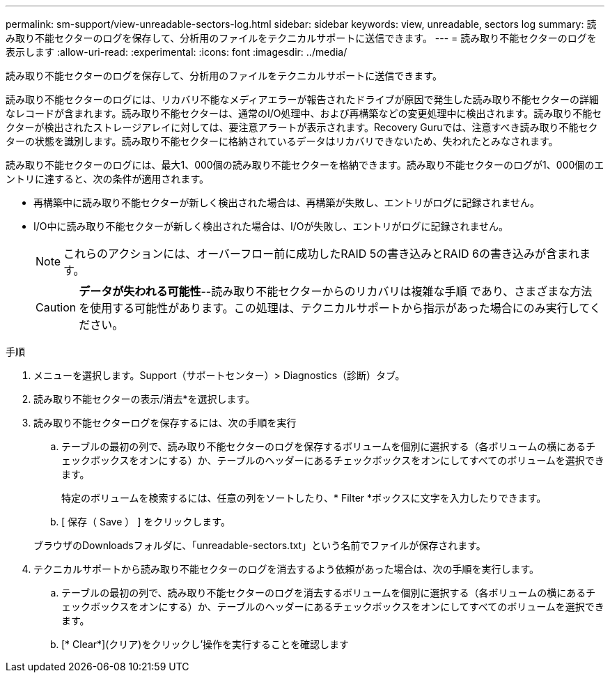 ---
permalink: sm-support/view-unreadable-sectors-log.html 
sidebar: sidebar 
keywords: view, unreadable, sectors log 
summary: 読み取り不能セクターのログを保存して、分析用のファイルをテクニカルサポートに送信できます。 
---
= 読み取り不能セクターのログを表示します
:allow-uri-read: 
:experimental: 
:icons: font
:imagesdir: ../media/


[role="lead"]
読み取り不能セクターのログを保存して、分析用のファイルをテクニカルサポートに送信できます。

読み取り不能セクターのログには、リカバリ不能なメディアエラーが報告されたドライブが原因で発生した読み取り不能セクターの詳細なレコードが含まれます。読み取り不能セクターは、通常のI/O処理中、および再構築などの変更処理中に検出されます。読み取り不能セクターが検出されたストレージアレイに対しては、要注意アラートが表示されます。Recovery Guruでは、注意すべき読み取り不能セクターの状態を識別します。読み取り不能セクターに格納されているデータはリカバリできないため、失われたとみなされます。

読み取り不能セクターのログには、最大1、000個の読み取り不能セクターを格納できます。読み取り不能セクターのログが1、000個のエントリに達すると、次の条件が適用されます。

* 再構築中に読み取り不能セクターが新しく検出された場合は、再構築が失敗し、エントリがログに記録されません。
* I/O中に読み取り不能セクターが新しく検出された場合は、I/Oが失敗し、エントリがログに記録されません。
+
[NOTE]
====
これらのアクションには、オーバーフロー前に成功したRAID 5の書き込みとRAID 6の書き込みが含まれます。

====
+
[CAUTION]
====
*データが失われる可能性*--読み取り不能セクターからのリカバリは複雑な手順 であり、さまざまな方法を使用する可能性があります。この処理は、テクニカルサポートから指示があった場合にのみ実行してください。

====


.手順
. メニューを選択します。Support（サポートセンター）> Diagnostics（診断）タブ。
. 読み取り不能セクターの表示/消去*を選択します。
. 読み取り不能セクターログを保存するには、次の手順を実行
+
.. テーブルの最初の列で、読み取り不能セクターのログを保存するボリュームを個別に選択する（各ボリュームの横にあるチェックボックスをオンにする）か、テーブルのヘッダーにあるチェックボックスをオンにしてすべてのボリュームを選択できます。
+
特定のボリュームを検索するには、任意の列をソートしたり、* Filter *ボックスに文字を入力したりできます。

.. [ 保存（ Save ） ] をクリックします。


+
ブラウザのDownloadsフォルダに、「unreadable-sectors.txt」という名前でファイルが保存されます。

. テクニカルサポートから読み取り不能セクターのログを消去するよう依頼があった場合は、次の手順を実行します。
+
.. テーブルの最初の列で、読み取り不能セクターのログを消去するボリュームを個別に選択する（各ボリュームの横にあるチェックボックスをオンにする）か、テーブルのヘッダーにあるチェックボックスをオンにしてすべてのボリュームを選択できます。
.. [* Clear*](クリア)をクリックし'操作を実行することを確認します



